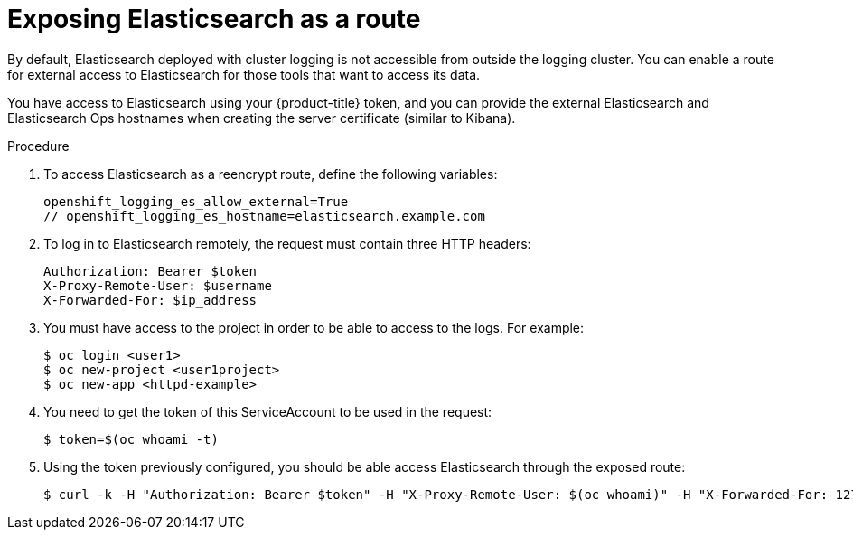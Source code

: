 // Module included in the following assemblies:
//
// * logging/efk-logging-elasticsearch.adoc

[id='efk-logging-elasticsearch-exposing_{context}']
= Exposing Elasticsearch as a route

By default, Elasticsearch deployed with cluster logging is not
accessible from outside the logging cluster. You can enable a route for external
access to Elasticsearch for those tools that want to access its data.

You have access to Elasticsearch using your {product-title} token, and
you can provide the external Elasticsearch and Elasticsearch Ops
hostnames when creating the server certificate (similar to Kibana).

.Procedure

. To access Elasticsearch as a reencrypt route, define the following variables:
+
----
openshift_logging_es_allow_external=True
// openshift_logging_es_hostname=elasticsearch.example.com
----

. To log in to Elasticsearch remotely, the request must contain three HTTP headers:
+
----
Authorization: Bearer $token
X-Proxy-Remote-User: $username
X-Forwarded-For: $ip_address
----

. You must have access to the project in order to be able to access to the logs. For example:
+
----
$ oc login <user1>
$ oc new-project <user1project>
$ oc new-app <httpd-example>
----

. You need to get the token of this ServiceAccount to be used in the request:
+
----
$ token=$(oc whoami -t)
----

. Using the token previously configured, you should be able access Elasticsearch through the exposed route:
+
----
$ curl -k -H "Authorization: Bearer $token" -H "X-Proxy-Remote-User: $(oc whoami)" -H "X-Forwarded-For: 127.0.0.1" https://es.example.test/project.my-project.*/_search?q=level:err | python -mjson.tool
----

